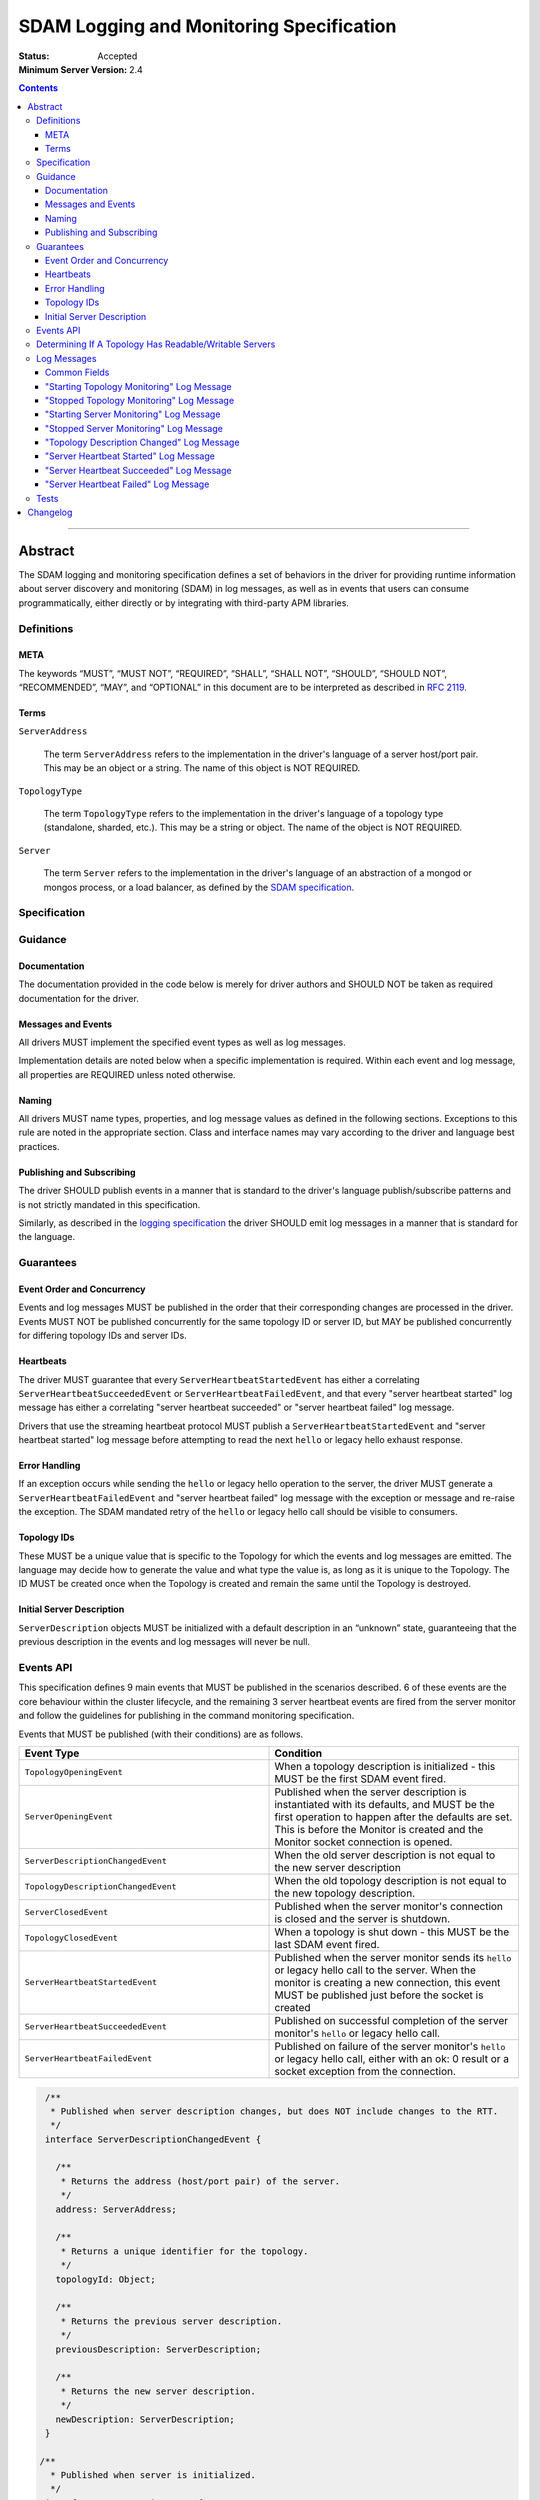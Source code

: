 .. role:: javascript(code)
  :language: javascript

=========================================
SDAM Logging and Monitoring Specification
=========================================

:Status: Accepted
:Minimum Server Version: 2.4

.. contents::

--------

Abstract
========

The SDAM logging and monitoring specification defines a set of behaviors in the driver for providing runtime information about server discovery and monitoring (SDAM) in log messages, as well as in events that users can consume programmatically, either directly or by integrating with third-party APM libraries.

-----------
Definitions
-----------

META
----

The keywords “MUST”, “MUST NOT”, “REQUIRED”, “SHALL”, “SHALL NOT”, “SHOULD”, “SHOULD NOT”, “RECOMMENDED”, “MAY”, and “OPTIONAL” in this document are to be interpreted as described in `RFC 2119 <https://www.ietf.org/rfc/rfc2119.txt>`_.

Terms
-----

``ServerAddress``

  The term ``ServerAddress`` refers to the implementation in the driver's language of a server host/port pair. This may be an object or a string. The name of this object is NOT REQUIRED.

``TopologyType``

  The term ``TopologyType`` refers to the implementation in the driver's language of a topology type (standalone, sharded, etc.). This may be a string or object. The name of the object is NOT REQUIRED.

``Server``

  The term ``Server`` refers to the implementation in the driver's language of an abstraction of a mongod or mongos process, or a load balancer, as defined by the
  `SDAM specification <https://github.com/mongodb/specifications/blob/master/source/server-discovery-and-monitoring/server-discovery-and-monitoring.rst#server>`_.

-------------
Specification
-------------

--------
Guidance
--------

Documentation
-------------

The documentation provided in the code below is merely for driver authors and SHOULD NOT be taken as required documentation for the driver.

Messages and Events
-------------------

All drivers MUST implement the specified event types as well as log messages.

Implementation details are noted below when a specific implementation is required. Within each event and log message, all properties are REQUIRED unless noted otherwise.

Naming
------

All drivers MUST name types, properties, and log message values as defined in the following sections. Exceptions to this rule are noted in the appropriate section. Class and interface names may vary according to the driver and language best practices.

Publishing and Subscribing
--------------------------

The driver SHOULD publish events in a manner that is standard to the driver's language publish/subscribe patterns and is not strictly mandated in this specification.

Similarly, as described in the `logging specification <../logging/logging.rst#implementation-requirements>`__ the driver SHOULD emit log messages in a manner that is standard for the language.

----------
Guarantees
----------

Event Order and Concurrency
---------------------------

Events and log messages MUST be published in the order that their corresponding changes are processed in the driver.
Events MUST NOT be published concurrently for the same topology ID or server ID, but MAY be published concurrently for differing topology IDs and server IDs.

Heartbeats
----------

The driver MUST guarantee that every ``ServerHeartbeatStartedEvent`` has either a correlating ``ServerHeartbeatSucceededEvent`` or ``ServerHeartbeatFailedEvent``, and that
every "server heartbeat started" log message has either a correlating "server heartbeat succeeded" or "server heartbeat failed" log message.

Drivers that use the streaming heartbeat protocol MUST publish a ``ServerHeartbeatStartedEvent`` and "server heartbeat started" log message before attempting to read the next
``hello`` or legacy hello exhaust response.

Error Handling
--------------

If an exception occurs while sending the ``hello`` or legacy hello operation to the server, the driver MUST generate a ``ServerHeartbeatFailedEvent`` and "server heartbeat failed"
log message with the exception or message and re-raise the exception. The SDAM mandated retry of the ``hello`` or legacy hello call should be visible to consumers.

Topology IDs
------------

These MUST be a unique value that is specific to the Topology for which the events and log messages are emitted. The language may decide how to generate the value and what type the value is,
as long as it is unique to the Topology. The ID MUST be created once when the Topology is created and remain the same until the Topology is destroyed.


Initial Server Description
--------------------------

``ServerDescription`` objects MUST be initialized with a default description in an “unknown” state, guaranteeing that the previous description in the events and log messages will never be null.

----------
Events API
----------

This specification defines 9 main events that MUST be published in the scenarios described. 6 of these events are the core behaviour within the cluster lifecycle, and the remaining 3 server heartbeat events are fired from the server monitor and follow the guidelines for publishing in the command monitoring specification.

Events that MUST be published (with their conditions) are as follows.

.. list-table::
   :header-rows: 1
   :widths: 50 50

   * - Event Type
     - Condition
   * - ``TopologyOpeningEvent``
     - When a topology description is initialized - this MUST be the first SDAM event fired.
   * - ``ServerOpeningEvent``
     - Published when the server description is instantiated with its defaults, and MUST be the first operation to happen after the defaults are set. This is before the Monitor is created and the Monitor socket connection is opened.
   * - ``ServerDescriptionChangedEvent``
     - When the old server description is not equal to the new server description
   * - ``TopologyDescriptionChangedEvent``
     - When the old topology description is not equal to the new topology description.
   * - ``ServerClosedEvent``
     - Published when the server monitor's connection is closed and the server is shutdown.
   * - ``TopologyClosedEvent``
     - When a topology is shut down - this MUST be the last SDAM event fired.
   * - ``ServerHeartbeatStartedEvent``
     - Published when the server monitor sends its ``hello`` or legacy hello call to the server. When the monitor is creating a new connection, this event MUST be published just before the socket is created
   * - ``ServerHeartbeatSucceededEvent``
     - Published on successful completion of the server monitor's ``hello`` or legacy hello call.
   * - ``ServerHeartbeatFailedEvent``
     - Published on failure of the server monitor's ``hello`` or legacy hello call, either with an ok: 0 result or a socket exception from the connection.


.. code:: typescript

  /**
   * Published when server description changes, but does NOT include changes to the RTT.
   */
  interface ServerDescriptionChangedEvent {

    /**
     * Returns the address (host/port pair) of the server.
     */
    address: ServerAddress;

    /**
     * Returns a unique identifier for the topology.
     */
    topologyId: Object;

    /**
     * Returns the previous server description.
     */
    previousDescription: ServerDescription;

    /**
     * Returns the new server description.
     */
    newDescription: ServerDescription;
  }

 /**
   * Published when server is initialized.
   */
  interface ServerOpeningEvent {

    /**
     * Returns the address (host/port pair) of the server.
     */
    address: ServerAddress;

    /**
     * Returns a unique identifier for the topology.
     */
    topologyId: Object;
  }

 /**
   * Published when server is closed.
   */
  interface ServerClosedEvent {

    /**
     * Returns the address (host/port pair) of the server.
     */
    address: ServerAddress;

    /**
     * Returns a unique identifier for the topology.
     */
    topologyId: Object;
  }

  /**
   * Published when topology description changes.
   */
  interface TopologyDescriptionChangedEvent {

    /**
     * Returns a unique identifier for the topology.
     */
    topologyId: Object;

    /**
     * Returns the old topology description.
     */
    previousDescription: TopologyDescription;

    /**
     * Returns the new topology description.
     */
    newDescription: TopologyDescription;
  }

  /**
   * Published when topology is initialized.
   */
  interface TopologyOpeningEvent {

    /**
     * Returns a unique identifier for the topology.
     */
    topologyId: Object;
  }

  /**
   * Published when topology is closed.
   */
  interface TopologyClosedEvent {

    /**
     * Returns a unique identifier for the topology.
     */
    topologyId: Object;
  }

  /**
   * Fired when the server monitor's ``hello`` or legacy hello command is started - immediately before
   * the ``hello`` or legacy hello command is serialized into raw BSON and written to the socket.
   * When the monitor is creating a new monitoring connection, this event is fired just before the
   * socket is opened.
   */
  interface ServerHeartbeatStartedEvent {

   /**
     * Returns the connection id for the command. The connection id is the unique
     * identifier of the driver's Connection object that wraps the socket. For languages that
     * do not have this object, this MUST a string of “hostname:port” or an object that
     * that contains the hostname and port as attributes.
     *
     * The name of this field is flexible to match the object that is returned from the driver.
     * Examples are, but not limited to, 'address', 'serverAddress', 'connectionId',
     */
    connectionId: ConnectionId;

   /**
     * Determines if this heartbeat event is for an awaitable ``hello`` or legacy hello.
     */
    awaited: Boolean;

  }

  /**
   * Fired when the server monitor's ``hello`` or legacy hello succeeds.
   */
  interface ServerHeartbeatSucceededEvent {

   /**
     * Returns the execution time of the event in the highest possible resolution for the platform.
     * The calculated value MUST be the time to send the message and receive the reply from the server,
     * including BSON serialization and deserialization. The name can imply the units in which the
     * value is returned, i.e. durationMS, durationNanos.
     *
     * When the awaited field is false, the time measurement used MUST be the
     * same measurement used for the RTT calculation. When the awaited field is
     * true, the time measurement is not used for RTT calculation.
     */
    duration: Int64;

    /**
     * Returns the command reply.
     */
    reply: Document;

   /**
     * Returns the connection id for the command. For languages that do not have this,
     * this MUST return the driver equivalent which MUST include the server address and port.
     * The name of this field is flexible to match the object that is returned from the driver.
     */
    connectionId: ConnectionId;

   /**
     * Determines if this heartbeat event is for an awaitable ``hello`` or legacy hello. If
     * true, then the duration field cannot be used for RTT calculation
     * because the command blocks on the server.
     */
    awaited: Boolean;

  }

  /**
   * Fired when the server monitor's ``hello`` or legacy hello fails, either with an “ok: 0” or a socket exception.
   */
  interface ServerHeartbeatFailedEvent {

   /**
     * Returns the execution time of the event in the highest possible resolution for the platform.
     * The calculated value MUST be the time to send the message and receive the reply from the server,
     * including BSON serialization and deserialization. The name can imply the units in which the
     * value is returned, i.e. durationMS, durationNanos.
     */
    duration: Int64;

   /**
     * Returns the failure. Based on the language, this SHOULD be a message string,
     * exception object, or error document.
     */
    failure: String,Exception,Document;

   /**
     * Returns the connection id for the command. For languages that do not have this,
     * this MUST return the driver equivalent which MUST include the server address and port.
     * The name of this field is flexible to match the object that is returned from the driver.
     */
    connectionId: ConnectionId;

   /**
     * Determines if this heartbeat event is for an awaitable ``hello`` or legacy hello. If
     * true, then the duration field cannot be used for RTT calculation
     * because the command blocks on the server.
     */
    awaited: Boolean;
  }


The ``TopologyDescription`` object MUST expose the new methods defined in the API below, in order for subscribers to take action on certain conditions based on the driver options.

``TopologyDescription`` objects MAY have additional methods and properties.

.. code:: typescript

  /**
   * Describes the current topology.
   */
  interface TopologyDescription {

    /**
     * Determines if the topology has a readable server available. See the table in the
     * following section for behaviour rules.
     */
    hasReadableServer(readPreference: Optional<ReadPreference>): Boolean

    /**
     * Determines if the topology has a writable server available. See the table in the
     * following section for behaviour rules.
     */
    hasWritableServer(): Boolean
  }

-------------------------------------------------------
Determining If A Topology Has Readable/Writable Servers
-------------------------------------------------------

The following table describes the rules for determining if a topology type has readable or
writable servers. If no read preference is passed to ``hasReadableServer``, the driver MUST default
the value to the default read preference, ``primary``, or treat the call as if ``primary`` was provided.

+-----------------------+----------------------------------------+----------------------------------------+
| Topology Type         | ``hasReadableServer``                  | ``hasWritableServer``                  |
+=======================+========================================+========================================+
| Unknown               | ``false``                              | ``false``                              |
+-----------------------+----------------------------------------+----------------------------------------+
| Single                | ``true`` if the server is available    | ``true`` if the server is available    |
+-----------------------+----------------------------------------+----------------------------------------+
| ReplicaSetNoPrimary   | | Called with ``primary``: ``false``   | ``false``                              |
|                       | | Called with any other option: uses   |                                        |
|                       |   the read preference to determine if  |                                        |
|                       |   any server in the cluster is         |                                        |
|                       |   suitable for reading.                |                                        |
|                       | | Called with no option: ``false``     |                                        |
+-----------------------+----------------------------------------+----------------------------------------+
| ReplicaSetWithPrimary | | Called with any valid option: uses   | ``true``                               |
|                       |   the read preference to determine if  |                                        |
|                       |   any server in the cluster is         |                                        |
|                       |   suitable for reading.                |                                        |
|                       | | Called with no option: ``true``      |                                        |
+-----------------------+----------------------------------------+----------------------------------------+
| Sharded               | ``true`` if 1+ servers are available   | ``true`` if 1+ servers are available   |
+-----------------------+----------------------------------------+----------------------------------------+
| LoadBalanced          | ``true``                               | ``true``                               |
+-----------------------+----------------------------------------+----------------------------------------+

------------
Log Messages
------------
Please refer to the `logging specification <../logging/logging.rst>`__ for details on logging implementations in general, including log levels, log
components, and structured versus unstructured logging.

Drivers MUST support logging of SDAM information via the following types of log messages. These messages MUST be logged at ``Debug`` level and use
the ``topology`` log component.

A number of the log messages are intended to match the information contained in the events above. However, note that a log message regarding a server
description change (which would correspond to ``ServerDescriptionChangedEvent``) has been intentionally omitted since the information it would contain
is redundant with ``TopologyDescriptionChangedEvent`` and the equivalent log message.

Drivers MAY implement SDAM logging support via an event subscriber if it is convenient to do so.

The types used in the structured message definitions below are demonstrative, and drivers MAY use similar types instead so long as the information
is present (e.g. a double instead of an integer, or a string instead of an integer if the structured logging framework does not support numeric types.)

Common Fields
-------------
The following key-value pairs are common to all or several log messages and MUST be included in the "applicable messages":

.. list-table::
   :header-rows: 1
   :widths: 1 1 1 1

   * - Key
     - Applicable Messages
     - Suggested Type
     - Value

   * - topologyId
     - All messages
     - Flexible
     - The driver's unique ID for this topology as discussed in `Topology IDs <#topology-ids>`_. The type
       is flexible depending on the driver's choice of type for topology ID. 

   * - serverHost
     - Log messages specific to a particular server, including heartbeat-related messages
     - String
     - The hostname, IP address, or Unix domain socket path for the endpoint the pool is for.

   * - serverPort
     - Log messages specific to a particular server, including heartbeat-related messages
     - Int
     - (Only present for server-specific log messages) The port for the endpoint the pool is for. Optional; not present for Unix domain sockets. When
       the user does not specify a port and the default (27017) is used, the driver SHOULD include it here. 

   * - driverConnectionId
     - Heartbeat-related log messages 
     - Int
     - The driver-generated ID for the monitoring connection as defined in the 
       `connection monitoring and pooling specification <../connection-monitoring-and-pooling/connection-monitoring-and-pooling.rst>`_. Unlike
       ``connectionId`` in the above events, this field MUST NOT contain the host/port; that information MUST be in the above fields,
       ``serverHost`` and ``serverPort``. This field is optional for drivers that do not implement CMAP if they do have an equivalent concept of
       a connection ID.

   * - serverConnectionId
     - Heartbeat-related log messages
     - Int
     - The server's ID for the monitoring connection, if known. This value will be unknown and MUST be omitted in certain cases, e.g. the first
       "heartbeat started" message for a monitoring connection. Only present on server versions 4.2+.

"Starting Topology Monitoring" Log Message
------------------------------------------
This message MUST be published under the same circumstances as a ``TopologyOpeningEvent`` as detailed in `Events API <#events-api>`_.

In addition to the relevant common fields, these messages MUST contain the following key-value pair:

.. list-table::
   :header-rows: 1
   :widths: 1 1 1

   * - Key
     - Suggested Type
     - Value

   * - message
     - String
     - "Starting topology monitoring"

The unstructured form SHOULD be as follows, using the values defined in the structured format above to fill in placeholders as appropriate:

  Starting monitoring for topology with ID {{topologyId}}

"Stopped Topology Monitoring" Log Message
------------------------------------------
This message MUST be published under the same circumstances as a ``TopologyClosedEvent`` as detailed in `Events API <#events-api>`_.

In addition to the relevant common fields, these messages MUST contain the following key-value pair:

.. list-table::
   :header-rows: 1
   :widths: 1 1 1

   * - Key
     - Suggested Type
     - Value

   * - message
     - String
     - "Stopped topology monitoring"

The unstructured form SHOULD be as follows, using the values defined in the structured format above to fill in placeholders as appropriate:

  Stopped monitoring for topology with ID {{topologyId}}

"Starting Server Monitoring" Log Message
----------------------------------------
This message MUST be published under the same circumstances as a ``ServerOpeningEvent`` as detailed in `Events API <#events-api>`_.

In addition to the relevant common fields, these messages MUST contain the following key-value pair:

.. list-table::
   :header-rows: 1
   :widths: 1 1 1

   * - Key
     - Suggested Type
     - Value

   * - message
     - String
     - "Starting server monitoring"

The unstructured form SHOULD be as follows, using the values defined in the structured format above to fill in placeholders as appropriate:

  Starting monitoring for server {{serverHost}}:{{serverPort}} in topology with ID {{topologyId}}

"Stopped Server Monitoring" Log Message
----------------------------------------
This message MUST be published under the same circumstances as a ``ServerClosedEvent`` as detailed in `Events API <#events-api>`_.

In addition to the relevant common fields, these messages MUST contain the following key-value pair:

.. list-table::
   :header-rows: 1
   :widths: 1 1 1

   * - Key
     - Suggested Type
     - Value

   * - message
     - String
     - "Stopped server monitoring"

The unstructured form SHOULD be as follows, using the values defined in the structured format above to fill in placeholders as appropriate:

  Stopped monitoring for server {{serverHost}}:{{serverPort}} in topology with ID {{topologyId}}

"Topology Description Changed" Log Message
------------------------------------------
This message MUST be published under the same circumstances as a ``TopologyDescriptionChangedEvent`` as detailed in `Events API <#events-api>`_.

In addition to the relevant common fields, these messages MUST contain the following key-value pairs:

.. list-table::
   :header-rows: 1
   :widths: 1 1 1

   * - Key
     - Suggested Type
     - Value

   * - message
     - String
     - "Topology description changed"

   * - previousDescription
     - String 
     - A string representation of the previous description of the topology. The format is flexible and could be e.g. the ``toString()`` implementation
       for a driver's topology description type, or an extended JSON representation of the topology object.

   * - newDescription
     - String 
     - A string representation of the new description of the server. The format is flexible and could be e.g. the ``toString()`` implementation
       for a driver's topology description type, or an extended JSON representation of the topology object.

The unstructured form SHOULD be as follows, using the values defined in the structured format above to fill in placeholders as appropriate:

  Description changed for topology with ID {{topologyId}}. Previous description: {{previousDescription}}. New description: {{newDescription}}

"Server Heartbeat Started" Log Message
--------------------------------------
This message MUST be published under the same circumstances as a ``ServerHeartbeatStartedEvent`` as detailed in `Events API <#events-api>`_.

In addition to the relevant common fields, these messages MUST contain the following key-value pairs:

.. list-table::
   :header-rows: 1
   :widths: 1 1 1

   * - Key
     - Suggested Type
     - Value

   * - message
     - String
     - "Server heartbeat started"

   * - awaited
     - Boolean 
     - Whether this log message is for an awaitable hello or legacy "hello".

The unstructured form SHOULD be as follows, using the values defined in the structured format above to fill in placeholders as appropriate:

  Heartbeat started for {{serverHost}}:{{serverPort}} on connection with driver-generated ID {{driverConnectionId}} and server-generated ID
  {{serverConnectionId}} in topology with ID {{topologyId}}. Awaited: {{awaited}}

If the ``serverConnectionId`` is not yet known at the time this log is emitted, the unstructured form SHOULD be as follows:

  Heartbeat started for {{serverHost}}:{{serverPort}} on connection with driver-generated ID {{driverConnectionId}} in topology with ID
  {{topologyId}}. Awaited: {{awaited}}

"Server Heartbeat Succeeded" Log Message
----------------------------------------
This message MUST be published under the same circumstances as a ``ServerHeartbeatSucceededEvent`` as detailed in `Events API <#events-api>`_.

In addition to the relevant common fields, these messages MUST contain the following key-value pairs:

.. list-table::
   :header-rows: 1
   :widths: 1 1 1

   * - Key
     - Suggested Type
     - Value

   * - message
     - String
     - "Server heartbeat succeeded"

   * - awaited
     - Boolean 
     - Whether this log message is for an awaitable hello or legacy "hello".

   * - durationMS
     - Int
     - The execution time for the heartbeat in milliseconds. See ``ServerHeartbeatSucceededEvent`` in `Events API <#events-api>`_ for details
       on calculating this value.

   * - reply
     - String
     - Relaxed extended JSON representation of the reply to the heartbeat command.     

The unstructured form SHOULD be as follows, using the values defined in the structured format above to fill in placeholders as appropriate:

  Heartbeat succeeded in {{durationMS}} ms for {{serverHost}}:{{serverPort}}  on connection with driver-generated ID {{driverConnectionId}}
  and server-generated ID {{serverConnectionId}}  in topology with ID {{topologyId}}. Awaited: {{awaited}}. Reply: {{reply}}

"Server Heartbeat Failed" Log Message
-------------------------------------
This message MUST be published under the same circumstances as a ``ServerHeartbeatFailedEvent`` as detailed in `Events API <#events-api>`_.

In addition to the relevant common fields, these messages MUST contain the following key-value pairs:

.. list-table::
   :header-rows: 1
   :widths: 1 1 1

   * - Key
     - Suggested Type
     - Value

   * - message
     - String
     - "Server heartbeat failed"

   * - awaited
     - Boolean 
     - Whether this log message is for an awaitable hello or legacy "hello".

   * - durationMS
     - Int
     - The execution time for the heartbeat in milliseconds. See ``ServerHeartbeatFailedEvent`` in `Events API <#events-api>`_ for details
       on calculating this value.

   * - failure
     - Flexible
     - The error. The type and format of this value is flexible; see the `logging specification <../logging/logging.rst#representing-errors-in-log-messages>`__ 
       for details on representing errors in log messages. If the command is considered sensitive, the error MUST be redacted and replaced with a 
       language-appropriate alternative for a redacted error, e.g. an empty string, empty document, or null.

The unstructured form SHOULD be as follows, using the values defined in the structured format above to fill in placeholders as appropriate:

  Heartbeat failed in {{durationMS}} ms for {{serverHost}}:{{serverPort}} on connection with driver-generated ID {{driverConnectionId}} and
  server-generated ID {{serverConnectionId}} in topology with ID {{topologyId}}. Awaited: {{awaited}}. Failure: {{failure}}

-----
Tests
-----

See the `README <https://github.com/mongodb/specifications/server-discovery-and-monitoring/tests/monitoring/README.rst>`_.


Changelog
=========

:2024-01-04: Updated to clarify when ServerHeartbeatStartedEvent should be emitted and when the serverConnectionId should be undefined.
:2023-03-31: Renamed to include "logging" in the title. Reorganized contents and made consistent with CLAM spec, and added requirements
             for SDAM log messages. 
:2022-10-05: Remove spec front matter and reformat changelog.
:2021-05-06: Updated to use modern terminology.
:2020-04-20: Add rules for streaming heartbeat protocol and add "awaited" field to heartbeat events.
:2018:12-12: Clarified table of rules for readable/writable servers
:2016-08-31: Added table of rules for determining if topology has readable/writable servers.
:2016-10-11: TopologyDescription objects MAY have additional methods and properties.

----

.. Section for links.

.. _Server Discovery And Monitoring: server-discovery-and-monitoring.rst
